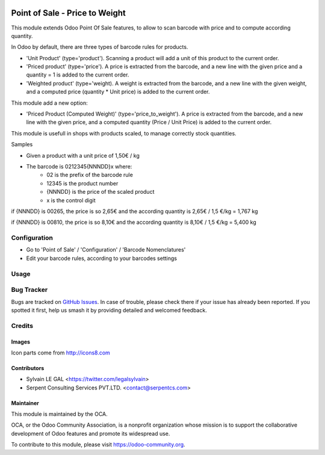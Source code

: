 .. image:: https://img.shields.io/badge/licence-AGPL--3-blue.svg
   :target: http://www.gnu.org/licenses/agpl-3.0-standalone.html
   :alt: License: AGPL-3

===============================
Point of Sale - Price to Weight
===============================

This module extends Odoo Point Of Sale features, to allow to scan barcode
with price and to compute according quantity.

In Odoo by default, there are three types of barcode rules for products.

* 'Unit Product' (type='product'). Scanning a product will add a unit of this
  product to the current order.
* 'Priced product' (type='price'). A price is extracted from the barcode, and
  a new line with the given price and a quantity = 1 is added to the current
  order.
* 'Weighted product' (type='weight). A weight is extracted from the barcode,
  and a new line with the given weight, and a computed price
  (quantity * Unit price) is added to the current order.

This module add a new option:

* 'Priced Product (Computed Weight)' (type='price_to_weight'). A price is 
  extracted from the barcode, and a new line with the given price, and a
  computed quantity (Price / Unit Price) is added to the current order.

.. image:: /pos_price_to_weight/static/description/barcode_rule.png
   :width: 800 px

This module is usefull in shops with products scaled, to manage correctly
stock quantities.

Samples

* Given a product with a unit price of 1,50€ / kg
* The barcode is 0212345{NNNDD}x where:
    * 02 is the prefix of the barcode rule
    * 12345 is the product number
    * {NNNDD} is the price of the scaled product
    * x is the control digit

if {NNNDD} is 00265, the price is so 2,65€ and the according quantity is 
2,65€ / 1,5 €/kg = 1,767 kg

.. image:: /pos_price_to_weight/static/description/pos_test_1.png
   :width: 800 px

if {NNNDD} is 00810, the price is so 8,10€ and the according quantity is 
8,10€ / 1,5 €/kg = 5,400 kg

.. image:: /pos_price_to_weight/static/description/pos_test_2.png
   :width: 800 px


Configuration
=============

* Go to 'Point of Sale' / 'Configuration' / 'Barcode Nomenclatures'
* Edit your barcode rules, according to your barcodes settings

Usage
=====

.. image:: https://odoo-community.org/website/image/ir.attachment/5784_f2813bd/datas
   :alt: Try me on Runbot
   :target: https://runbot.odoo-community.org/runbot/184/9.0

Bug Tracker
===========

Bugs are tracked on `GitHub Issues
<https://github.com/OCA/pos/issues>`_. In case of trouble, please
check there if your issue has already been reported. If you spotted it first,
help us smash it by providing detailed and welcomed feedback.

Credits
=======

Images
------

Icon parts come from http://icons8.com

Contributors
------------

* Sylvain LE GAL <https://twitter.com/legalsylvain>
* Serpent Consulting Services PVT.LTD. <contact@serpentcs.com>


Maintainer
----------

.. image:: https://odoo-community.org/logo.png
   :alt: Odoo Community Association
   :target: https://odoo-community.org

This module is maintained by the OCA.

OCA, or the Odoo Community Association, is a nonprofit organization whose
mission is to support the collaborative development of Odoo features and
promote its widespread use.

To contribute to this module, please visit https://odoo-community.org.
